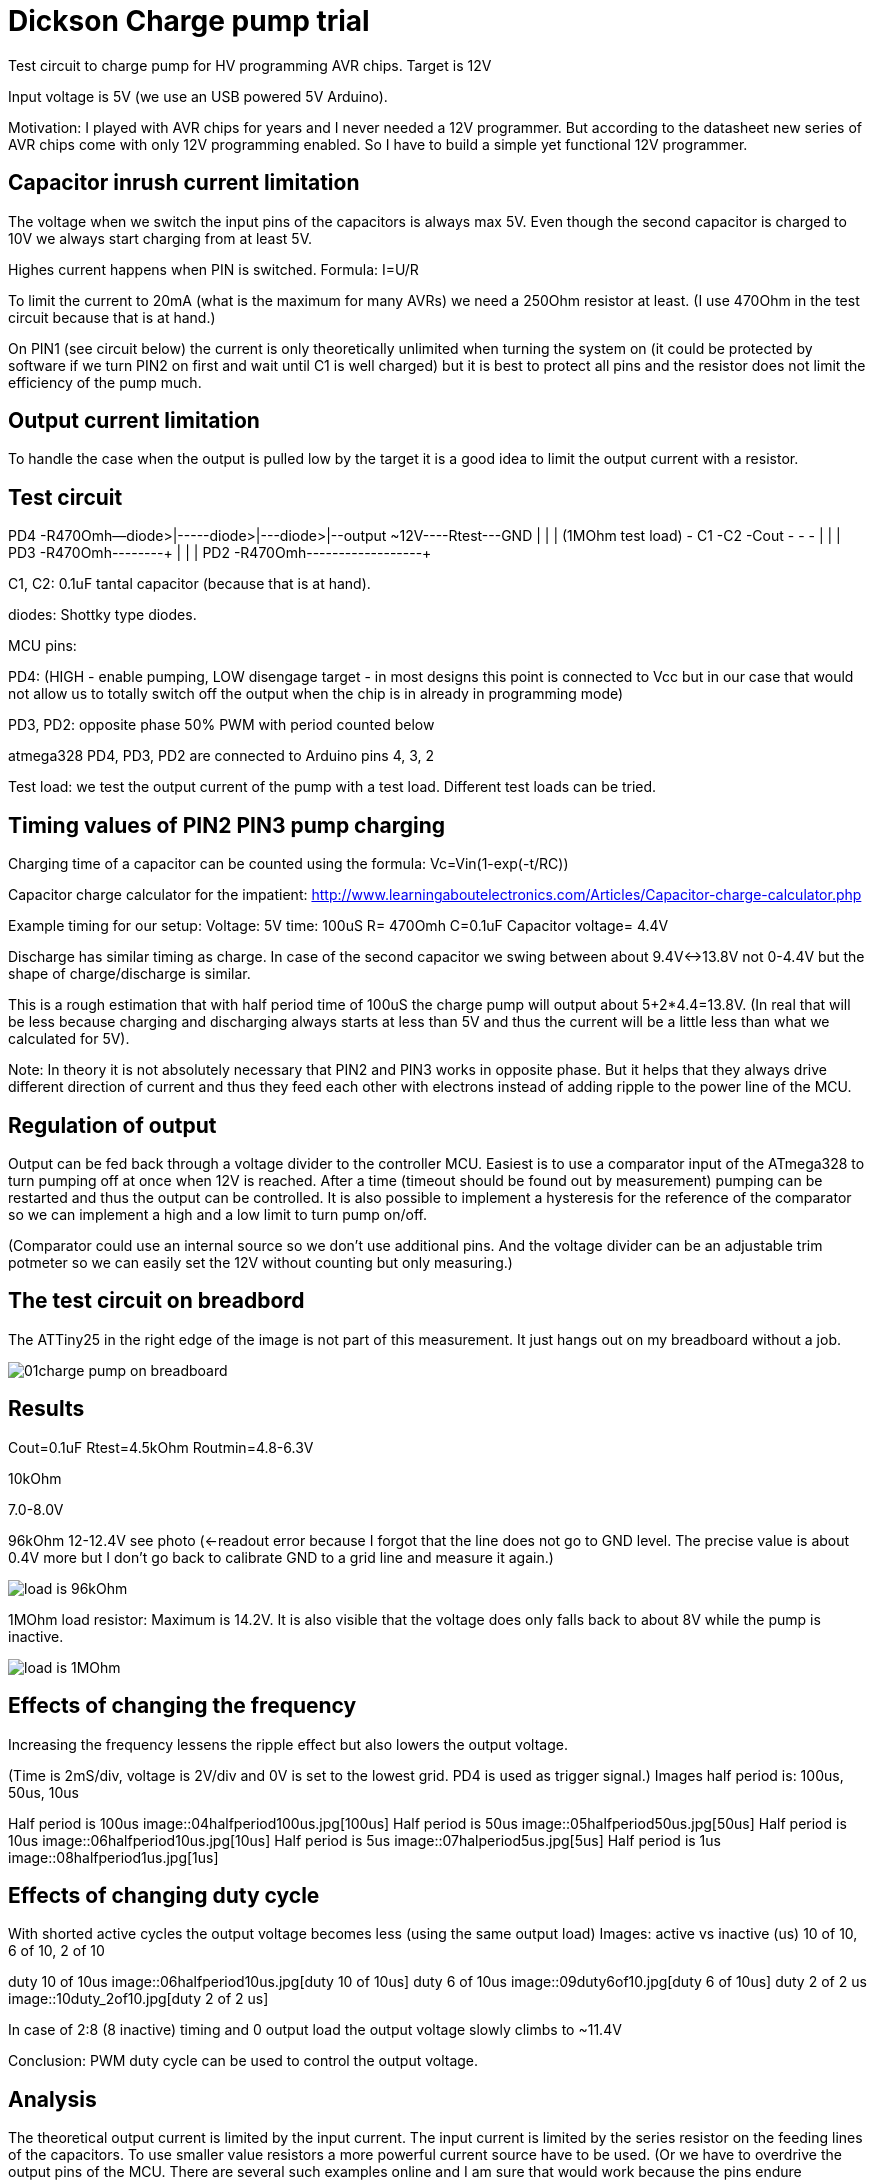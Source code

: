 = Dickson Charge pump trial

Test circuit to charge pump for HV programming AVR chips. Target is 12V

Input voltage is 5V (we use an USB powered 5V Arduino).

Motivation: I played with AVR chips for years and I never needed a 12V programmer. But according to the datasheet new series of AVR chips come with only 12V programming enabled. So I have to build a simple yet functional 12V programmer.


== Capacitor inrush current limitation

The voltage when we switch the input pins of the capacitors is always max 5V. Even though the second capacitor is charged to 10V we always start charging from at least 5V.

Highes current happens when PIN is switched. Formula: I=U/R

To limit the current to 20mA (what is the maximum for many AVRs) we need a 250Ohm resistor at least. (I use 470Ohm in the test circuit because that is at hand.)

On PIN1 (see circuit below) the current is only theoretically unlimited when turning the system on (it could be protected by software if we turn PIN2 on first and wait until C1 is well charged) but it is best to protect all pins and the resistor does not limit the efficiency of the pump much.

== Output current limitation

To handle the case when the output is pulled low by the target it is a good idea to limit the output current with a resistor.

== Test circuit


PD4  -R470Omh--diode>|----+-diode>|-+--diode>|--output ~12V----Rtest---GND
                     |         |                   |          (1MOhm test load)
                     - C1      -C2                 -Cout
                     -         -                   -
                     |         |                   |
PD3  -R470Omh--------+         |
                               |
                               |
PD2  -R470Omh------------------+

C1, C2: 0.1uF tantal capacitor (because that is at hand).

diodes: Shottky type diodes.

MCU pins:

PD4: (HIGH - enable pumping, LOW disengage target - in most designs this point is connected to Vcc but in our case that would not allow us to totally switch off the output when the chip is in already in programming mode)

PD3, PD2: opposite phase 50% PWM with period counted below

atmega328 PD4, PD3, PD2 are connected to Arduino pins 4, 3, 2

Test load: we test the output current of the pump with a test load. Different test loads can be tried.


== Timing values of PIN2 PIN3 pump charging

Charging time of a capacitor can be counted using the formula: Vc=Vin(1-exp(-t/RC))

Capacitor charge calculator for the impatient: http://www.learningaboutelectronics.com/Articles/Capacitor-charge-calculator.php

Example timing for our setup: Voltage: 5V time: 100uS R= 470Omh C=0.1uF Capacitor voltage= 4.4V

Discharge has similar timing as charge. In case of the second capacitor we swing between about 9.4V<->13.8V not 0-4.4V but the shape of charge/discharge is similar.

This is a rough estimation that with half period time of 100uS the charge pump will output about 5+2*4.4=13.8V. (In real that will be less because charging and discharging always starts at less than 5V and thus the current will be a little less than what we calculated for 5V).


Note: In theory it is not absolutely necessary that PIN2 and PIN3 works in opposite phase. But it helps that they always drive different direction of current and thus they feed each other with electrons instead of adding ripple to the power line of the MCU.

== Regulation of output

Output can be fed back through a voltage divider to the controller MCU. Easiest is to use a comparator input of the ATmega328 to turn pumping off at once when 12V is reached. After a time (timeout should be found out by measurement) pumping can be restarted and thus the output can be controlled. It is also possible to implement a hysteresis for the reference of the comparator so we can implement a high and a low limit to turn pump on/off.

(Comparator could use an internal source so we don't use additional pins. And the voltage divider can be an adjustable trim potmeter so we can easily set the 12V without counting but only measuring.)

== The test circuit on breadbord

The ATTiny25 in the right edge of the image is not part of this measurement. It just hangs out on my breadboard without a job.

image::01charge_pump_on_breadboard.jpg[]

== Results

Cout=0.1uF
Rtest=4.5kOhm
Routmin=4.8-6.3V

10kOhm

7.0-8.0V

96kOhm
12-12.4V see photo (<-readout error because I forgot that the line does not go to GND level. The precise value is about 0.4V more but I don't go back to calibrate GND to a grid line and measure it again.)

image::02charge_hp100us_duty100_load96kOhm.jpg[load is 96kOhm]

1MOhm load resistor: Maximum is 14.2V. It is also visible that the voltage does only falls back to about 8V while the pump is inactive.

image::03_10MOhm.jpg[load is 1MOhm]

== Effects of changing the frequency

Increasing the frequency lessens the ripple effect but also lowers the output voltage.


(Time is 2mS/div, voltage is 2V/div and 0V is set to the lowest grid. PD4 is used as trigger signal.)
Images half period is: 100us, 50us, 10us

Half period is 100us
image::04halfperiod100us.jpg[100us]
Half period is 50us
image::05halfperiod50us.jpg[50us]
Half period is 10us
image::06halfperiod10us.jpg[10us]
Half period is 5us
image::07halperiod5us.jpg[5us]
Half period is 1us
image::08halfperiod1us.jpg[1us]


== Effects of changing duty cycle

With shorted active cycles the output voltage becomes less (using the same output load)
Images: active vs inactive (us) 10 of 10, 6 of 10, 2 of 10

duty 10 of 10us
image::06halfperiod10us.jpg[duty 10 of 10us]
duty 6 of 10us
image::09duty6of10.jpg[duty 6 of 10us]
duty 2 of 2 us
image::10duty_2of10.jpg[duty 2 of 2 us]


In case of 2:8 (8 inactive) timing and 0 output load the output voltage slowly climbs to ~11.4V


Conclusion: PWM duty cycle can be used to control the output voltage.


== Analysis

The theoretical output current is limited by the input current. The input current is limited by the series resistor on the feeding lines of the capacitors. To use smaller value resistors a more powerful current source have to be used.  (Or we have to overdrive the output pins of the MCU. There are several such examples online and I am sure that would work because the pins endure temporary overcurrent. Though it is not a good idea to design outside the maximum ratings of components.)

Using bigger capacity condensators would make the charge time longer but does not increase the theoretical reachable voltage or current.

It is also worth noting that after rising the output voltage and only supplying current within a normal workload range the switched voltage of the capacitors is much less than 5V. This happens because the capacitor stays charged but the voltage of _both ends_ of the capacitor are floating on a 0-5V range. The current only charges and discharges the capacitance of that part of the circuit against the outside world. This means that after "booting" the pump a lesser resistor can safely be used. This could be achieved implementing dual feed and use one (with high resistor values) to boot the system (precharge the capacitors) and an other (with low resistor values) to feed the system in normal operation.

My guess is that the most important factor for efficiency is the need for current  limiting resistors and the ESR (equivalent series resistance) of the capacitors.

